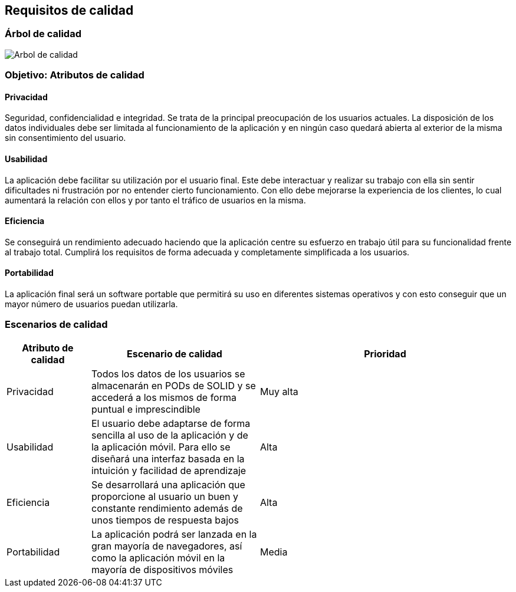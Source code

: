 [[section-quality-scenarios]]
== Requisitos de calidad

=== Árbol de calidad

image:10_arbol.png["Arbol de calidad"]

=== Objetivo: Atributos de calidad

==== Privacidad

Seguridad, confidencialidad e integridad. 
Se trata de la principal preocupación de los usuarios actuales. 
La disposición de los datos individuales debe ser limitada al funcionamiento de la aplicación y en ningún caso quedará abierta al exterior de la misma sin consentimiento del usuario.

==== Usabilidad

La aplicación debe facilitar su utilización por el usuario final. 
Este debe interactuar y realizar su trabajo con ella sin sentir dificultades ni frustración por no entender cierto funcionamiento. 
Con ello debe mejorarse la experiencia de los clientes, lo cual aumentará la relación con ellos y por tanto el tráfico de usuarios en la misma.

==== Eficiencia

Se conseguirá un rendimiento adecuado haciendo que la aplicación centre su esfuerzo en trabajo útil para su funcionalidad frente al trabajo total. 
Cumplirá los requisitos de forma adecuada y completamente simplificada a los usuarios.

==== Portabilidad

La aplicación final será un software portable que permitirá su uso en diferentes sistemas operativos y con esto conseguir que un mayor número de usuarios puedan utilizarla.

=== Escenarios de calidad

[options = "header", cols = "1,2,3"]
|===
 Atributo de calidad | Escenario de calidad | Prioridad |
 Privacidad | Todos los datos de los usuarios se almacenarán en PODs de SOLID y se accederá a los mismos de forma puntual e imprescindible | Muy alta |
 Usabilidad | El usuario debe adaptarse de forma sencilla al uso de la aplicación y de la aplicación móvil. Para ello se diseñará una interfaz basada en la intuición y facilidad de aprendizaje | Alta |
 Eficiencia | Se desarrollará una aplicación que proporcione al usuario un buen y constante rendimiento además de unos tiempos de respuesta bajos | Alta |
 Portabilidad | La aplicación podrá ser lanzada en la gran mayoría de navegadores, así como la aplicación móvil en la mayoría de dispositivos móviles | Media |
|===